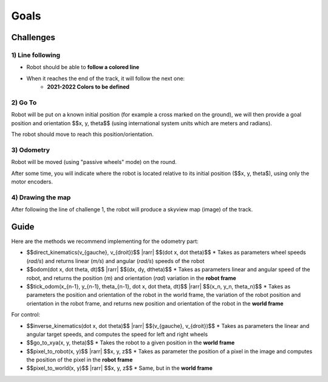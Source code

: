 .. slide:: middleSlide

Goals
=========

.. slide::

Challenges
----------

1) Line following
~~~~~~~~~~~~~~~~~

.. image:: img/2019.jpg
    :style: float:right

* Robot should be able to **follow a colored line**
* When it reaches the end of the track, it will follow the next one:
    * **2021-2022 Colors to be defined**

.. slide::

2) Go To
~~~~~~~~~

Robot will be put on a known initial position (for example a cross marked on the ground),
we will then provide a goal position and orientation $$x, y, \theta$$ (using international
system units which are meters and radians).

The robot should move to reach this position/orientation.

.. slide::

3) Odometry
~~~~~~~~~~~~

Robot will be moved (using "passive wheels" mode) on the round.

After some time, you will indicate where the robot is located relative to its initial position ($$x, y, \theta$), using only the motor encoders.

.. slide::

4) Drawing the map
~~~~~~~~~~~~~~~~~~~~~

After following the line of challenge 1, the robot will produce a skyview map
(image) of the track.

.. slide::

Guide
-----

.. |rarr| raw::

    &rarr;

Here are the methods we recommend implementing for the odometry part:

* $$direct\_kinematics(v_{gauche}, v_{droit})$$ |rarr| $$(\dot x, \dot \theta)$$
  * Takes as parameters wheel speeds (*rad/s*) and returns linear (*m/s*)
  and angular (*rad/s*) speeds of the robot

* $$odom(\dot x, \dot \theta, dt)$$ |rarr| $$(dx, dy, d\theta)$$
  * Takes as parameters linear and angular speed of the robot, and returns the position
  (*m*) and orientation (*rad*) variation in the **robot frame**

* $$tick\_odom(x_{n-1}, y_{n-1}, \theta_{n-1}, \dot x, \dot \theta, dt)$$ |rarr| $$(x_n, y_n, \theta_n)$$
  * Takes as parameters the position and orientation of the robot in the world frame, the
  variation of the robot position and orientation in the robot frame, and returns new position and
  orientation of the robot in the **world frame**

For control:

* $$inverse\_kinematics(\dot x, \dot \theta)$$ |rarr| $$(v_{gauche}, v_{droit})$$
  * Takes as parameters the linear and angular target speeds, and computes the speed for left and right wheels
* $$go\_to\_xya(x, y, \theta)$$
  * Takes the robot to a given position in the **world frame**
* $$pixel\_to\_robot(x, y)$$ |rarr| $$x, y, z$$
  * Takes as parameter the position of a pixel in the image and computes the position of the pixel
  in the **robot frame**
* $$pixel\_to\_world(x, y)$$ |rarr| $$x, y, z$$
  * Same, but in the **world frame**

